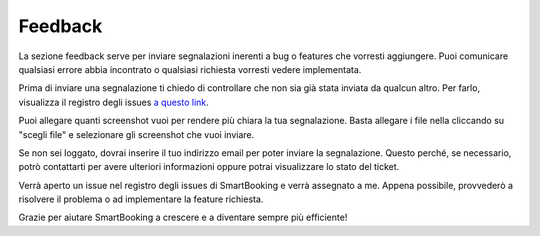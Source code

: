 Feedback
========

La sezione feedback serve per inviare segnalazioni inerenti a bug o features che vorresti aggiungere. Puoi comunicare qualsiasi errore abbia incontrato o qualsiasi richiesta vorresti vedere implementata.

Prima di inviare una segnalazione ti chiedo di controllare che non sia già stata inviata da qualcun altro. Per farlo, visualizza il registro degli issues `a questo link <http://srvgitlab/mcimadomo/smartbooking-public/-/issues>`_. 

Puoi allegare quanti screenshot vuoi per rendere più chiara la tua segnalazione. Basta allegare i file nella cliccando su "scegli file" e selezionare gli screenshot che vuoi inviare.

Se non sei loggato, dovrai inserire il tuo indirizzo email per poter inviare la segnalazione. Questo perché, se necessario, potrò contattarti per avere ulteriori informazioni oppure potrai visualizzare lo stato del ticket.

Verrà aperto un issue nel registro degli issues di SmartBooking e verrà assegnato a me. Appena possibile, provvederò a risolvere il problema o ad implementare la feature richiesta.

Grazie per aiutare SmartBooking a crescere e a diventare sempre più efficiente!
